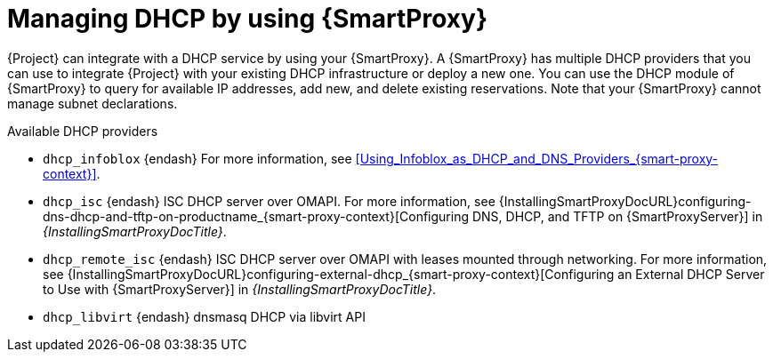 [id="managing-dhcp-by-using-{smart-proxy-context}"]
= Managing DHCP by using {SmartProxy}

{Project} can integrate with a DHCP service by using your {SmartProxy}.
A {SmartProxy} has multiple DHCP providers that you can use to integrate {Project} with your existing DHCP infrastructure or deploy a new one.
You can use the DHCP module of {SmartProxy} to query for available IP addresses, add new, and delete existing reservations.
Note that your {SmartProxy} cannot manage subnet declarations.

.Available DHCP providers
* `dhcp_infoblox` {endash} For more information, see xref:Using_Infoblox_as_DHCP_and_DNS_Providers_{smart-proxy-context}[].
* `dhcp_isc` {endash} ISC DHCP server over OMAPI.
For more information, see {InstallingSmartProxyDocURL}configuring-dns-dhcp-and-tftp-on-productname_{smart-proxy-context}[Configuring DNS, DHCP, and TFTP on {SmartProxyServer}] in _{InstallingSmartProxyDocTitle}_.
* `dhcp_remote_isc` {endash} ISC DHCP server over OMAPI with leases mounted through networking.
For more information, see {InstallingSmartProxyDocURL}configuring-external-dhcp_{smart-proxy-context}[Configuring an External DHCP Server to Use with {SmartProxyServer}] in _{InstallingSmartProxyDocTitle}_.
ifndef::satellite[]
* `dhcp_libvirt` {endash} dnsmasq DHCP via libvirt API
endif::[]
ifdef::orcharhino[]
* `dhcp_native_ms` {endash} Microsoft Active Directory by using API
endif::[]
